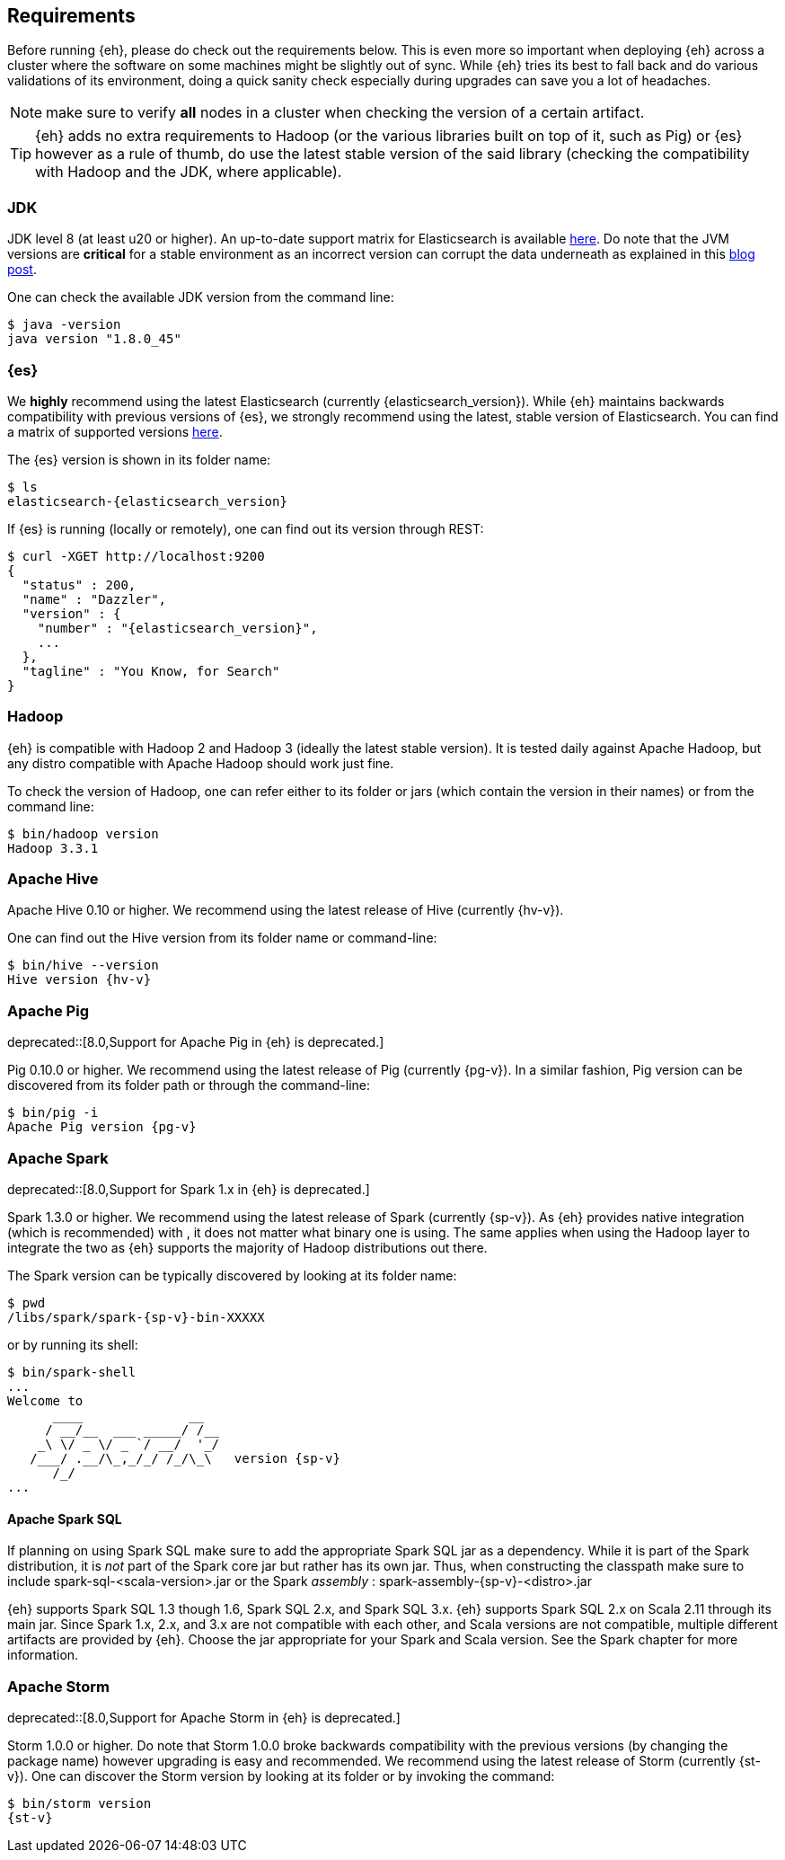 [[requirements]]
== Requirements

Before running {eh}, please do check out the requirements below. This is even more so important when deploying {eh} across a cluster where the software on some machines might be slightly out of sync. While {eh} tries its best to fall back and do various validations of its environment, doing a quick sanity check especially during upgrades can save you a lot of headaches.

NOTE: make sure to verify *all* nodes in a cluster when checking the version of a certain artifact.

TIP: {eh} adds no extra requirements to Hadoop (or the various libraries built on top of it, such as Pig) or {es} however as a rule of thumb, do use the latest stable version of the said library (checking the compatibility with Hadoop and the JDK, where applicable).

[[requirements-jdk]]
=== JDK

JDK level 8 (at least u20 or higher). An up-to-date support matrix for Elasticsearch is available https://www.elastic.co/subscriptions/matrix[here]. Do note that the JVM versions are *critical* for a stable environment as an incorrect version can corrupt the data underneath as explained in this http://www.elastic.co/blog/java-1-7u55-safe-use-elasticsearch-lucene/[blog post].

One can check the available JDK version from the command line:

[source,bash]
----
$ java -version
java version "1.8.0_45"
----

[[requirements-es]]
=== {es}

We *highly* recommend using the latest Elasticsearch (currently {elasticsearch_version}). While {eh} maintains backwards compatibility
with previous versions of {es}, we strongly recommend using the latest, stable version of Elasticsearch. You can
find a matrix of supported versions https://www.elastic.co/support/matrix#matrix_compatibility[here].

The {es} version is shown in its folder name:

["source","bash",subs="attributes"]
----
$ ls
elasticsearch-{elasticsearch_version}
----

If {es} is running (locally or remotely), one can find out its version through REST:

["source","js",subs="attributes"]
----
$ curl -XGET http://localhost:9200
{
  "status" : 200,
  "name" : "Dazzler",
  "version" : {
    "number" : "{elasticsearch_version}",
    ...
  },
  "tagline" : "You Know, for Search"
}
----

[[requirements-hadoop]]
=== Hadoop

{eh} is compatible with Hadoop 2 and Hadoop 3 (ideally the latest stable version). It is tested daily against Apache Hadoop, but any distro
compatible with Apache Hadoop should work just fine.

To check the version of Hadoop, one can refer either to its folder or jars (which contain the version in their names) or from the command line:

[source, bash]
----
$ bin/hadoop version
Hadoop 3.3.1
----

[[requirements-hive]]
=== Apache Hive

Apache Hive 0.10 or higher. We recommend using the latest release of Hive (currently {hv-v}).

One can find out the Hive version from its folder name or command-line:

["source","bash",subs="attributes"]
----
$ bin/hive --version
Hive version {hv-v}
----

[[requirements-pig]]
=== Apache Pig

deprecated::[8.0,Support for Apache Pig in {eh} is deprecated.]

Pig 0.10.0 or higher. We recommend using the latest release of Pig (currently {pg-v}).
In a similar fashion, Pig version can be discovered from its folder path or through the command-line:

["source","bash",subs="attributes"]
----
$ bin/pig -i
Apache Pig version {pg-v}
----

[[requirements-spark]]
=== Apache Spark

deprecated::[8.0,Support for Spark 1.x in {eh} is deprecated.]

Spark 1.3.0 or higher. We recommend using the latest release of Spark (currently {sp-v}). As {eh} provides native integration (which is recommended) with {sp}, it does not matter what binary one is using.
The same applies when using the Hadoop layer to integrate the two as {eh} supports the majority of
Hadoop distributions out there.

The Spark version can be typically discovered by looking at its folder name:

["source","bash",subs="attributes"]
----
$ pwd
/libs/spark/spark-{sp-v}-bin-XXXXX
----

or by running its shell:

["source","bash",subs="attributes"]
----
$ bin/spark-shell
...
Welcome to
      ____              __
     / __/__  ___ _____/ /__
    _\ \/ _ \/ _ `/ __/  '_/
   /___/ .__/\_,_/_/ /_/\_\   version {sp-v}
      /_/
...
----

[[requirements-spark-sql]]
==== Apache Spark SQL

If planning on using Spark SQL make sure to add the appropriate Spark SQL jar as a dependency. While it is part of the Spark distribution,
it is _not_ part of the Spark core jar but rather has its own jar. Thus, when constructing the classpath make sure to
include +spark-sql-<scala-version>.jar+ or the Spark _assembly_ : +spark-assembly-{sp-v}-<distro>.jar+

{eh} supports Spark SQL 1.3 though 1.6, Spark SQL 2.x, and Spark SQL 3.x. {eh} supports Spark SQL 2.x on Scala 2.11 through its main jar.
Since Spark 1.x, 2.x, and 3.x are not compatible with each other, and Scala versions are not compatible, multiple different artifacts are
provided by {eh}. Choose the jar appropriate for your Spark and Scala version. See the Spark chapter for more information.

[[requirements-storm]]
=== Apache Storm

deprecated::[8.0,Support for Apache Storm in {eh} is deprecated.]

Storm 1.0.0 or higher. Do note that Storm 1.0.0 broke backwards compatibility with the previous versions (by changing the package name)
however upgrading is easy and recommended. We recommend using the latest release of Storm (currently {st-v}).
One can discover the Storm version by looking at its folder or by invoking the command:

["source","bash",subs="attributes"]
----
$ bin/storm version
{st-v}
----

